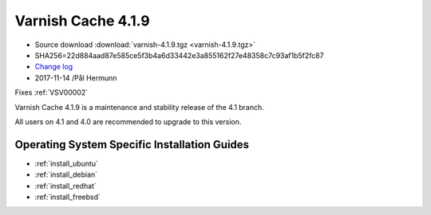 .. _rel4.1.9:

Varnish Cache 4.1.9
===================

* Source download :download:`varnish-4.1.9.tgz <varnish-4.1.9.tgz>`

* SHA256=22d884aad87e585ce5f3b4a6d33442e3a855162f27e48358c7c93af1b5f2fc87

* `Change log <https://github.com/varnishcache/varnish-cache/blob/4.1/doc/changes.rst>`_

* 2017-11-14 /Pål Hermunn

Fixes :ref:`VSV00002`

Varnish Cache 4.1.9 is a maintenance and stability release of the 4.1 branch.

All users on 4.1 and 4.0 are recommended to upgrade to this version.


Operating System Specific Installation Guides
---------------------------------------------

* :ref:`install_ubuntu`
* :ref:`install_debian`
* :ref:`install_redhat`
* :ref:`install_freebsd`
